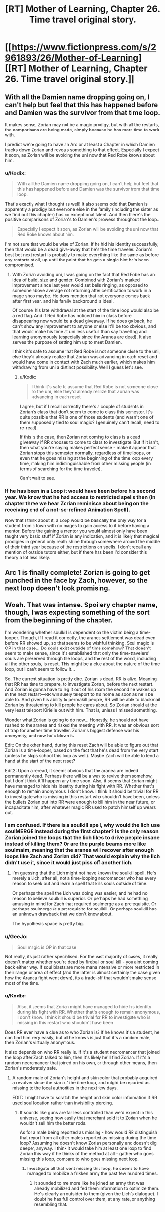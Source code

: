 #+TITLE: [RT] Mother of Learning, Chapter 26. Time travel original story.

* [[https://www.fictionpress.com/s/2961893/26/Mother-of-Learning][[RT] Mother of Learning, Chapter 26. Time travel original story.]]
:PROPERTIES:
:Author: Nepene
:Score: 21
:DateUnix: 1405886495.0
:DateShort: 2014-Jul-21
:END:

** With all the Damien name dropping going on, I can't help but feel that this has happened before and Damien was the survivor from that time loop.

It makes sense, Zorian may not be a magic prodigy, but with all the restarts, the comparisons are being made, simply because he has more time to work with.

I predict we're going to have an Arc or at least a Chapter in which Damien tracks down Zorian and reveals something to that effect. Especially I expect it soon, as Zorian will be avoiding the uni now that Red Robe knows about him.
:PROPERTIES:
:Author: ProfessorPhi
:Score: 8
:DateUnix: 1405922070.0
:DateShort: 2014-Jul-21
:END:

*** u/Kodix:
#+begin_quote
  With all the Damien name dropping going on, I can't help but feel that this has happened before and Damien was the survivor from that time loop.
#+end_quote

That's exactly what I thought as well! It also seems odd that Damien is apparently a prodigy but everyone else in the family (including the sister as we find out this chapter) has no exceptional talent. And then there's the positive comparisons of Zorian's to Damien's prowess throughout the loop..

#+begin_quote
  Especially I expect it soon, as Zorian will be avoiding the uni now that Red Robe knows about him.
#+end_quote

I'm not sure that would be wise of Zorian. If he hid his identity successfully, then that would be a dead give-away that he's the time traveler. Zorian's best bet next restart is probably to make everything like the same as before any restarts at all, up until the point that he gets a single hint he's been compromised.
:PROPERTIES:
:Author: Kodix
:Score: 2
:DateUnix: 1405923708.0
:DateShort: 2014-Jul-21
:END:

**** With Zorian avoiding uni, I was going on the fact that Red Robe has an idea of build, size and gender. Combined with Zorian's marked improvement since last year would set bells ringing, as opposed to someone above average not returning after certification to work in a mage shop maybe. He does mention that not everyone comes back after first year, and his family background is ideal.

Of course, his late withdrawal at the start of the time loop would also be a red flag. And if Red Robe has noticed him in class before, disappearing now would be a dead giveaway. If he does go back, he can't show any improvement to anyone or else it'll be too obvious, and that would make his time at uni less useful, than say travelling and learning anonymously (especially since the Aranea are dead). It also serves the purpose of setting him up to meet Damien.

I think it's safe to assume that Red Robe is not someone close to the uni, else they'd already realize that Zorian was advancing in each reset and would have come in contact with Zach much earlier, which makes him withdrawing from uni a distinct possibility. Well I guess let's see.
:PROPERTIES:
:Author: ProfessorPhi
:Score: 2
:DateUnix: 1405924572.0
:DateShort: 2014-Jul-21
:END:

***** u/Kodix:
#+begin_quote
  I think it's safe to assume that Red Robe is not someone close to the uni, else they'd already realize that Zorian was advancing in each reset
#+end_quote

I agree, but if I recall correctly there's a couple of students in Zorian's class that don't seem to come to class this semester. It's quite possible that RR is one of those students (and wasn't one of them supposedly tied to soul magic? I genuinely can't recall, need to re-read).

If this is the case, then Zorian not coming to class is a dead giveaway if RR chooses to come to class to investigate. But if it isn't, then what you're saying makes perfect sense - make it appear that Zorian stops this semester normally, regardless of time loops, or even that he goes missing at the beginning of the time loop every time, making him indistinguishable from other missing people (in terms of searching for the time traveler).

Can't wait to see.
:PROPERTIES:
:Author: Kodix
:Score: 2
:DateUnix: 1405925470.0
:DateShort: 2014-Jul-21
:END:


*** If he has been in a Loop it would have been before his second year. We know that he had access to restricted spells then (in chapter three we hear Zorian reminisce about being on the receiving end of a not-so-refined Animation Spell).

Now that I think about it, a Loop would be basically the only way for a student from a town with no mages to gain access to it before having a mentor. Before the gaining a mentor you would almost only have been taught very basic stuff if Zorian is any indication, and it is likely that magical prodigies in general only really shine through somewhere around the middle of their third year because of the restrictions on spells. I don't recall any mention of outside tutors either, but if there has been I'd consider this theory a lot less likely.
:PROPERTIES:
:Author: Prankster42
:Score: 2
:DateUnix: 1405932128.0
:DateShort: 2014-Jul-21
:END:


** Arc 1 is finally complete! Zorian is going to get punched in the face by Zach, however, so the next loop doesn't look promising.
:PROPERTIES:
:Author: Evilness42
:Score: 3
:DateUnix: 1405893742.0
:DateShort: 2014-Jul-21
:END:


** Woah. That was intense. Spoilery chapter name, though, I was expecting something of the sort from the beginning of the chapter.

I'm wondering whether soulkill is dependent on the victim being a time-looper. Though, if I read it correctly, the aranea settlement was dead even before RR showed up, so that seems to be wishful thinking. Soul magic is OP in that case... Do souls exist outside of time somehow? That doesn't seem to make sense, since it's established that only the time-travelers' souls are preserved through the loops, and the rest of the world, including all the other souls, is reset. This might be a clue about the nature of the time loop, but I can't seem to follow it...

So. The current situation is pretty dire. Zorian is dead, RR is alive. Meaning that RR has time to prepare, to investigate Zorian, before the next restart. And Zorian is gonna have to leg it out of his room the second he wakes up in the next restart---RR will surely teleport to his home as soon as he'll be able to. And given his ability to permakill people, RR will be able to blackmail Zorian by threatening to kill people he cares about. So Zorian should at the very least teleport Kirielle out with him. That is, unless I missed something.

Wonder what Zorian is going to do now... Honestly, he should not have rushed to the aranea and risked the meeting with RR. It was an obvious sort of trap for another time traveller. Zorian's biggest defense was his anonymity, and now he's blown it.

Edit: On the other hand, during this reset Zach will be able to figure out that Zorian is a time-looper, based on the fact that he's dead from the very start (unless he skips school this loop as well). Maybe Zach will be able to lend a hand at the start of the next reset?

Edit2: Upon a reread, it seems obvious that the aranea are indeed permanently dead. Perhaps there will be a way to revive them somehow, but I don't think it'll happen any time soon. Also, it seems that Zorian might have managed to hide his identity during his fight with RR. Whether that's enough to remain anonymous, I don't know. I think it should be trivial for RR to investigate who is missing in this restart who shouldn't have been, unless the bullets Zorian put into RR were enough to kill him in the near future, or incapacitate him, after whatever magic RR used to patch himself up wears out.
:PROPERTIES:
:Author: loonyphoenix
:Score: 2
:DateUnix: 1405892347.0
:DateShort: 2014-Jul-21
:END:

*** I am confused. If there is a soulkill spell, why would the lich use soulMERGE instead during the first chapter? Is the only reason Zorian joined the loops that the lich likes to drive people insane instead of killing them? Or are the purple beams more like soulmaim, meaning that the aranea will recover after enough loops like Zach and Zorian did? That would explain why the lich didn't use it, since it would just piss off another lich.
:PROPERTIES:
:Author: Abpraestigio
:Score: 3
:DateUnix: 1406000681.0
:DateShort: 2014-Jul-22
:END:

**** I'm guessing that the Lich might not have known the soulkill spell. He's merely a Lich, after all, not a time-looping necromancer who has every reason to seek out and learn a spell that kills souls outside of time.

Or perhaps the spell the Lich was doing was easier, and he had no reason to believe soulkill is superior. Or perhaps he had something amusing in mind for Zach that required soulmerge as a prerequisite. Or perhaps soulmerge /is/ a prerequisite for soulkill. Or perhaps soulkill has an unknown drawback that we don't know about.

The hypothesis space is pretty big.
:PROPERTIES:
:Author: loonyphoenix
:Score: 5
:DateUnix: 1406002765.0
:DateShort: 2014-Jul-22
:END:


*** u/GeeJo:
#+begin_quote
  Soul magic is OP in that case
#+end_quote

Not really, its just rather specialised. For the vast majority of cases, it really doesn't matter whether you're dead by fireball or soul kill - you aint coming back either way. If soul blasts are more mana intensive or more restricted in their range or area of effect (and the latter is almost certainly the case given how the Aranea fight went down), its a trade-off that wouldn't make sense most of the time.
:PROPERTIES:
:Author: GeeJo
:Score: 2
:DateUnix: 1405900355.0
:DateShort: 2014-Jul-21
:END:


*** u/Kodix:
#+begin_quote
  Also, it seems that Zorian might have managed to hide his identity during his fight with RR. Whether that's enough to remain anonymous, I don't know. I think it should be trivial for RR to investigate who is missing in this restart who shouldn't have been
#+end_quote

Does RR even have a clue as to who Zorian is? If he knows it's a student, he can find him very easily, but all he knows is just that it's a random male, then Zorian's virtually anonymous.

It also depends on who RR really is. If it's a student necromancer that joined the loop after Zach talked to him, then it's likely he'll find Zorian. If it's a random necromancer that joined on his own, or through other means, then Zorian's moderately safe.
:PROPERTIES:
:Author: Kodix
:Score: 2
:DateUnix: 1405919176.0
:DateShort: 2014-Jul-21
:END:

**** A random male of Zorian's height and skin color that probably acquired a revolver since the start of the time loop, and might be reported as missing to the local authorities in the next few days.

EDIT: I might have to scratch the height and skin color information if RR used soul location rather than invisibility piercing.
:PROPERTIES:
:Author: Gurkenglas
:Score: 2
:DateUnix: 1405921969.0
:DateShort: 2014-Jul-21
:END:

***** It sounds like guns are far less controlled than we'd expect in this universe, seeing how easily that merchant sold it to Zorian when he wouldn't sell him the better rods.

As for a male being reported as missing - how would RR distinguish that report from all other males reported as missing during the time loop? Assuming he doesn't know Zorian personally and doesn't dig deeper, anyway. I think it would take him at least one loop to find Zorian this way if he thinks of the method at all - gather who goes missing this loop, compare to who goes missing next loop.
:PROPERTIES:
:Author: Kodix
:Score: 2
:DateUnix: 1405922183.0
:DateShort: 2014-Jul-21
:END:

****** Investigate all that went missing this loop, he seems to have managed to mobilize a frikken army the past few hundred times.
:PROPERTIES:
:Author: Gurkenglas
:Score: 1
:DateUnix: 1405922389.0
:DateShort: 2014-Jul-21
:END:

******* It sounded to me more like he joined an army that was already mobilized and fed them information to optimize them. He's clearly an outsider to them (given the Lich's dialogue). I doubt he has full control over them, at any rate, or anything resembling that.

True, though. If he gathers information on who went missing this loop then he /will/ find Zorian eventually, if only through a brute force search.
:PROPERTIES:
:Author: Kodix
:Score: 4
:DateUnix: 1405923381.0
:DateShort: 2014-Jul-21
:END:


**** I would think it would be a routine matter to investigate people that are connected to the catalyst, Zach. And Zorian being his classmate seems an obvious enough connection.
:PROPERTIES:
:Author: loonyphoenix
:Score: 1
:DateUnix: 1405921561.0
:DateShort: 2014-Jul-21
:END:

***** To an extent, but as far as RR is aware Zorian became a time traveler because of the Aranea, not Zach. Also, by this point Zach probably came into close contact with thousands of people.
:PROPERTIES:
:Author: Kodix
:Score: 2
:DateUnix: 1405921786.0
:DateShort: 2014-Jul-21
:END:

****** Perhaps. Still, I think it would be a pretty big fail on RR's part if he didn't manage to figure out Zorian's identity. Fortunately, he doesn't seem to be THAT smart.
:PROPERTIES:
:Author: loonyphoenix
:Score: 1
:DateUnix: 1405922309.0
:DateShort: 2014-Jul-21
:END:

******* Yeah, RR has decent chances. Zorian hasn't exactly been subtle, if Zach wasn't an idiot or otherwise distracted he would've figured it out by now (and probably did last loop, actually, which means all RR needs to do is read Zach's mind again - fortunately that's unlikely to happen since he did it so recently already, he shouldn't expect him to have any new information).

Since RR didn't figure it out already, though, that means he likely wasn't in a position to do so. So his biggest chances are the current loop (where Zorian died) and the next loop after that. I think it can go either way in the end.
:PROPERTIES:
:Author: Kodix
:Score: 1
:DateUnix: 1405923208.0
:DateShort: 2014-Jul-21
:END:


** One, it's interesting to know that the Red Robed guy clearly wants what's going to happen, there's going to be no killed by his own creation.

Two, NO ONE HAS DIED FROM SOULS LOSS AT ALL? In the entire month, no where in the world, no lich took someones soul, or did anything with souls? So we have to assume there's something different about this that has literally never been done ever.

Like, if anywhere in the world killed a soul once this entire time it would be immediately noticeable, on the next restart, and it would just spiral out of the control, as people who do soul stuff would do more soul stuff to see if soul stuff really was what had killed the previous people and every time it would restart.

Three, Red Robed guy has no concept way of stopping people from falling, no ranged feather falling?

Four, Zorian is not dumb enough to travel immediately to the place not expecting the Necromancer to come there too. Also, I wonder how the Necromancer can teleport directly to places like that, must be a super good diviner or have extra abilities.

Five, the Aranea really should have considering something might kill her throughout all timelines so I wonder what she put in place for that, it just makes sense.

Six, why would Zorian reveal himself by killing the vampire to save that girl? His whole shtick is hiding himself, there was no reason to try and reveal himself, indeed I think chasing the aranea in the previous timeline was a bad idea, because if I was a time traveller I would have sat and waited for whoever else the aranea brought back with them.

Hope he didn't forget Kael's formulas.
:PROPERTIES:
:Author: RMcD94
:Score: 3
:DateUnix: 1405897958.0
:DateShort: 2014-Jul-21
:END:

*** [deleted]
:PROPERTIES:
:Score: 3
:DateUnix: 1406072487.0
:DateShort: 2014-Jul-23
:END:

**** The "Spirit Realm" appears to be cut off from the main core world, which could explain this. Destroying a soul may either a) completely annihilate it, preventing it from returning during the loop, or b) attempt to send it to the Spirit Realm, where it gets stuck, unable to progress.

Regarding the Lich, I suspect his preferred method is to modify souls, rather than to destroy them outright. He mentions trapping them in gems (e.g. the D&D "Trap the Soul" spell) before deciding to do what Zorian assumes was a Soul Merge spell. Maybe he doesn't know a soul destruction spell - or, more likely - he simply prefers not to use them. Maybe they're considered low class in undead circles. =D

If the Lich's preferred method is Trap the Soul or the like, the gem might be reset with each loop, which would effectively negate the spell. I have no evidence of this, just speculation.
:PROPERTIES:
:Author: Salaris
:Score: 1
:DateUnix: 1407223632.0
:DateShort: 2014-Aug-05
:END:


*** u/Kodix:
#+begin_quote
  Six, why would Zorian reveal himself by killing the vampire to save that girl?
#+end_quote

I think that one is pretty clear, if slightly cliche'd. The same reason he'd protect his sister if she were to be killed, even if he knew she'd resurrect next restart?

#+begin_quote
  Four, Zorian is not dumb enough to travel immediately to the place not expecting the Necromancer to come there too. Also, I wonder how the Necromancer can teleport directly to places like that, must be a super good diviner or have extra abilities.
#+end_quote

But he explicitly expected the Necromancer to come, he wanted to come faster to give the Aranea a fighting chance. Hell, he would've succeeded had they not been utterly /dead/ already - all he needed to do was meet one of them and the information about the attack would propagate through the web.

As for Red Robe's abilities, he's apparently much closer to Zach in restart-age, and he's clearly using his time more wisely. Not particularly surprising that he'd have equal or better teleportation ability to Zorian.

#+begin_quote
  Like, if anywhere in the world killed a soul once this entire time it would be immediately noticeable [...]
#+end_quote

You're right, but to be fair we don't know exactly what soul magic /does/ - what is conventional, and what could possibly happen during the duration of the loop. If people were soul-killed during the loop, it'd be slightly noticeable - but why soul-kill when you have fireballs, in the first place? Also, a soul-kill would only be noticeable to some people. Most wouldn't even know what it looked like, Zorian certainly didn't, and he probably has more knowledge than most.

If soul modification and experimentation is commonplace somewhere, then it follows that the people doing it would /eventually/ find out about the time loop and perhaps come up with a method to join it artificially. /IF/ soul modification and experimentation are commonplace - we don't know. (That may even have been the way Red Robe did it, given that he's a necromancer. Hell - he may have soul-killed the other known necromancers to prevent them joining the loop.)
:PROPERTIES:
:Author: Kodix
:Score: 1
:DateUnix: 1405918629.0
:DateShort: 2014-Jul-21
:END:

**** Interesting responses, horrid that we have to wait a month plus to find out this stuff.
:PROPERTIES:
:Author: RMcD94
:Score: 1
:DateUnix: 1405970074.0
:DateShort: 2014-Jul-21
:END:


** The descriptions of the Primordials at the start is really cool. I love giant monster kaiju with impossible powers, and these guys really remind me of the Endbringers from Worm.
:PROPERTIES:
:Author: Drazelic
:Score: 2
:DateUnix: 1405892668.0
:DateShort: 2014-Jul-21
:END:

*** [[https://www.fanfiction.net/s/10451949/1/Worm-Loops]]
:PROPERTIES:
:Author: mochacho
:Score: 2
:DateUnix: 1405893205.0
:DateShort: 2014-Jul-21
:END:

**** Is it any good before I jump in?
:PROPERTIES:
:Author: RMcD94
:Score: 1
:DateUnix: 1405898017.0
:DateShort: 2014-Jul-21
:END:

***** It's definitely not bad, but don't expect Wildbow quality writing. Especially don't expect the high tensity situations Worm gives you. It's mostly written as comedy. Also, keep in mind these are pulled from like 20 different people, so writing style will vary drastically.

If you go in realizing that, it's pretty good.
:PROPERTIES:
:Author: mochacho
:Score: 1
:DateUnix: 1405900477.0
:DateShort: 2014-Jul-21
:END:


***** Are you familiar with any of the other [[http://tvtropes.org/pmwiki/pmwiki.php/Fanfic/TheInfiniteLoops][infinite loops]]? The mlp loops are probably the biggest these days.

#+begin_quote
  "Taylor."

  "Yes Lisa?"

  Lisa buzzed her wings. "I don't know how, but this is all your fault."

  Taylor checked her own carapace. "That is hardly fair."

  Lisa shouted back "We are big horse shaped bugs! You have to be the reason somehow!"
#+end_quote

Especially entertaining if you have read Eliezers [[https://www.fanfiction.net/s/5389450/1/The-Finale-of-the-Ultimate-Meta-Mega-Crossover][The Finale of the Ultimate Meta Mega Crossover]], and presume that the stories are some kind of esoteric ritual to fuck with a fiction optimizer. Or that the whole world tree is running off permutation city logic in general.

#+begin_quote
  I walked into Winslow High with a bright smile on my face, contrary to what anyone would expect of me at this point in time. I could feel the insects all around me, in the walls... including the extras I'd spent a few weeks inducing to nest. My three 'tormentors' spotted me and moved towards me; they couldn't abide me being happy, after all.

  "What are you so happy about, Hebert?" Madison asked, as they surrounded me. Predictably, none of the students or teachers seemed to care.

  "Did you finally get a new mommy?" Emma sneered. That was really not one of her best lines. Though granted, it might have worked if this had been my first life.

  This made Emma frown, and Sophia quickly stepped up to take her turn. "Oh, please, Hebert. Everyone knows that you're a wimp because you miss your mommy. What could you possibly have found that's better?"

  "Funny you should ask!" I said. I called on the swarm. It boiled out of the walls, causing the students to begin running and screaming. Sophia looked angry; Emma and Madison looked like they wanted to run. "The answer is BEES."

  I raised my hands, and my bees descended. I began cackling, acting as if I'd gone and snapped completely. "BEES! BEES, BEES, BEES! YOU GET SOME BEES, YOU GET SOME BEES, EVERYBODY GETS BEES!"

  Internally I was, well, cackling just about as much as I was on the outside. I could never quite predict what the outcome of me letting loose on the school would be, but it was usually interesting, and the looks on their faces were so worth it, even if doing this meant my choices would be limited for the rest of the loop.

  I wonder if they'd send me to the Birdcage again? It didn't happen often but it wasn't completely unknown. Next time, I was planning on usurping Teacher and seeing where that went. Maybe I'd get to find out soon!

  "BEEEEEEES!"
#+end_quote
:PROPERTIES:
:Author: traverseda
:Score: 0
:DateUnix: 1405916985.0
:DateShort: 2014-Jul-21
:END:


** u/traverseda:
#+begin_quote
  seeing a huge black spider hop into the room
#+end_quote

I was expecting a sort of reddish-pink.

Also, endbringers!
:PROPERTIES:
:Author: traverseda
:Score: 2
:DateUnix: 1405913756.0
:DateShort: 2014-Jul-21
:END:


** This was a thoroughly awesome chapter. How do you beat someone with orders of magnitude your experience, cunning, ruthlesness, and talent?

Probably the first thing Zorian will do next chapter is teleport someplace else. To Zach, maybe? I wouldn't be surprised if Red Robe permanently killed his family, even. So he'll take his sister with?

Also, I see two possibilities for Red Robe entering the loop. Either he started it or was a part of the start - but then why did he not start it around his own soul? And the fact that the lich thinks he's just an informant seems to suggest that the lich's organization, at the least, did not start the loop.

Or he used soul magic to join Zach's loop during one of his restarts, when he was telling every classmate that he was a time traveler. Seems very likely, given everything else.

But then why is the loop centered on Zach in the first place? Why did it start? If it's to prevent the primordial, then surely someone with the capability to repeatedly loop the whole world could just go back themselves and stop it from happening. So what the hell?

Seriously delicious stuff. It only makes the waiting for the next chapters more painful.
:PROPERTIES:
:Author: Kodix
:Score: 2
:DateUnix: 1405918020.0
:DateShort: 2014-Jul-21
:END:


** RIP in peace Novelty :(
:PROPERTIES:
:Author: Stop_Sign
:Score: 2
:DateUnix: 1405957108.0
:DateShort: 2014-Jul-21
:END:

*** Do we know that she's dead? She might not have been at the web when RR killed the rest.
:PROPERTIES:
:Author: eaglejarl
:Score: 2
:DateUnix: 1405971008.0
:DateShort: 2014-Jul-22
:END:


** Heh, high-strong.
:PROPERTIES:
:Author: mochacho
:Score: 1
:DateUnix: 1405891376.0
:DateShort: 2014-Jul-21
:END:


** Well, shit. There goes practically all the progress Zorian had made. Red Robe presumably hasn't had enough information to figure out who Zorian is, as we have another 2 arcs, and I doubt he can avoid a soulkill for so long if Red Robe knows where he lives. But he did learn a lot from this chapter. And the map seems likely to be the starting point for the next arc, giving him at least something to go on.

The Matriarch's message seems like it will be very significant later, although I have no idea why she didn't tell him outright what it said

#+begin_quote
  [Missing] ...mean things went awry. I know you think I had it coming by rushing into this but...
#+end_quote

This seems to imply that she knew her plans could go wrong, although probably not about Soulkill. I can't really conclude much more from this

#+begin_quote
  [Missing] ...simple: the time loop is degrading. I can't tell how long it will be before...
#+end_quote

Well, that's ominous. Hopefully this means that it will end and they will be released, rather than all just dying though.

#+begin_quote
  [Missing] ...can leave at any time. Thus, stopping him was...
#+end_quote

This seems pretty significant. The most likely candidates are Zach or Red Robe. Leaving the Time Loop perhaps?

#+begin_quote
  [Missing] ...can only ever be one winner in this game. I am truly...
#+end_quote

No idea what this line's about

#+begin_quote
  [Missing] ...hope it will be necessary, but just in case I put in a map to...
#+end_quote

This wording seems pretty odd. She hopes it /will/ be necessary? Normally it would be I hope it won't be necessary. This line will probably make more sense once Zorian goes to the places marked important on the map.

#+begin_quote
  [Missing] ...whole other continent. I didn't think it was possible, even with the help of... [Missing]
#+end_quote

Could one of the places on the map be a portal? Does this refer to another plane? Has the entire world even been mapped out? If not, this could just refer to an undiscovered continent across the ocean, where something relevant is. The source of the time loop? The primordial's resting place?
:PROPERTIES:
:Author: Zephyr1011
:Score: 1
:DateUnix: 1405894700.0
:DateShort: 2014-Jul-21
:END:

*** u/Kodix:
#+begin_quote
  [Missing] ...can only ever be one winner in this game. I am truly...
#+end_quote

I interpreted that as - only one person will take their memories out of the loop. Or perhaps it's just that Red Robe needs to die permanently, and likewise he will kill the other time travelers at the end, permanently.

#+begin_quote
  [Missing] ...whole other continent. I didn't think it was possible, even with the help of... [Missing]
#+end_quote

Possibly surprise at the fact that another continent is contained in the time loop? Though I don't think it was suggested to be very limited in the first place.
:PROPERTIES:
:Author: Kodix
:Score: 1
:DateUnix: 1405917704.0
:DateShort: 2014-Jul-21
:END:

